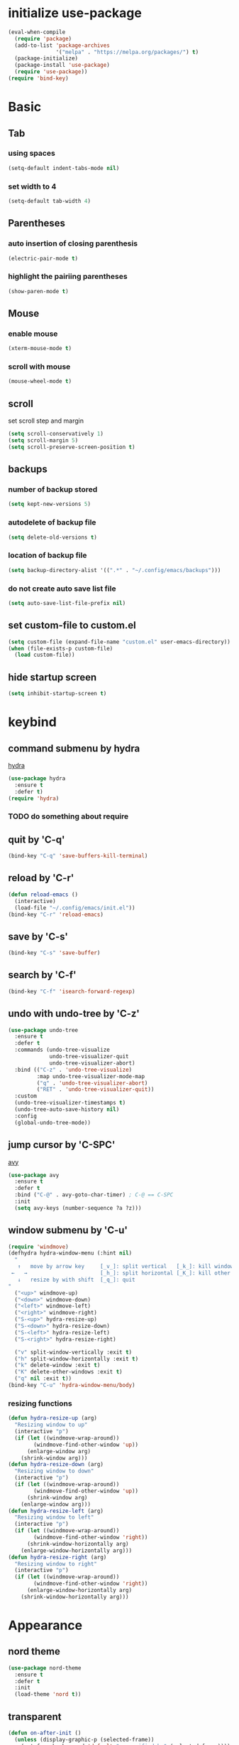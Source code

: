 #+STARTUP: overview
* initialize use-package
#+begin_src emacs-lisp
  (eval-when-compile
    (require 'package)
    (add-to-list 'package-archives
                 '("melpa" . "https://melpa.org/packages/") t)
    (package-initialize)
    (package-install 'use-package)
    (require 'use-package))
  (require 'bind-key)
#+end_src
* Basic
** Tab
*** using spaces
#+begin_src emacs-lisp
  (setq-default indent-tabs-mode nil)
#+end_src
*** set width to 4
#+begin_src emacs-lisp
  (setq-default tab-width 4)
#+end_src
** Parentheses
*** auto insertion of closing parenthesis
#+begin_src emacs-lisp
  (electric-pair-mode t)
#+end_src
*** highlight the pairiing parentheses
#+begin_src emacs-lisp
  (show-paren-mode t)
#+end_src
** Mouse
*** enable mouse
#+begin_src emacs-lisp
  (xterm-mouse-mode t)
#+end_src
*** scroll with mouse
#+begin_src emacs-lisp
  (mouse-wheel-mode t)
#+end_src

** scroll
set scroll step and margin
#+begin_src emacs-lisp
  (setq scroll-conservatively 1)
  (setq scroll-margin 5)
  (setq scroll-preserve-screen-position t)
#+end_src
** backups
*** number of backup stored
#+begin_src emacs-lisp
  (setq kept-new-versions 5)
#+end_src
*** autodelete of backup file
#+begin_src emacs-lisp
  (setq delete-old-versions t)
#+end_src
*** location of backup file
#+begin_src emacs-lisp
  (setq backup-directory-alist '((".*" . "~/.config/emacs/backups")))
#+end_src
*** do not create auto save list file
#+begin_src emacs-lisp
  (setq auto-save-list-file-prefix nil)
#+end_src
** set custom-file to custom.el
#+begin_src emacs-lisp
  (setq custom-file (expand-file-name "custom.el" user-emacs-directory))
  (when (file-exists-p custom-file)
    (load custom-file))
#+end_src
** hide startup screen
#+begin_src emacs-lisp
  (setq inhibit-startup-screen t)
#+end_src
* keybind
** command submenu by hydra
[[https://github.com/abo-abo/hydra][hydra]]
#+begin_src emacs-lisp
  (use-package hydra
    :ensure t
    :defer t)
  (require 'hydra)
#+end_src
*** TODO do something about require
** quit by 'C-q'
#+begin_src emacs-lisp
  (bind-key "C-q" 'save-buffers-kill-terminal)
#+end_src
** reload by 'C-r'
#+begin_src emacs-lisp
  (defun reload-emacs ()
    (interactive)
    (load-file "~/.config/emacs/init.el"))
  (bind-key "C-r" 'reload-emacs)
#+end_src
** save by 'C-s'
#+begin_src emacs-lisp
  (bind-key "C-s" 'save-buffer)
#+end_src
** search by 'C-f'
#+begin_src emacs-lisp
  (bind-key "C-f" 'isearch-forward-regexp)
#+end_src
** undo with undo-tree by 'C-z'
#+begin_src emacs-lisp
  (use-package undo-tree
    :ensure t
    :defer t
    :commands (undo-tree-visualize
               undo-tree-visualizer-quit
               undo-tree-visualizer-abort)
    :bind (("C-z" . 'undo-tree-visualize)
           :map undo-tree-visualizer-mode-map
           ("q" . 'undo-tree-visualizer-abort)
           ("RET" . 'undo-tree-visualizer-quit))
    :custom
    (undo-tree-visualizer-timestamps t)
    (undo-tree-auto-save-history nil)
    :config
    (global-undo-tree-mode))
#+end_src
** jump cursor by 'C-SPC'
[[https://github.com/abo-abo/avy][avy]]
#+begin_src emacs-lisp
  (use-package avy
    :ensure t
    :defer t
    :bind ("C-@" . avy-goto-char-timer) ; C-@ == C-SPC
    :init
    (setq avy-keys (number-sequence ?a ?z)))
#+end_src
** window submenu by 'C-u'
#+begin_src emacs-lisp
  (require 'windmove)
  (defhydra hydra-window-menu (:hint nil)
    "
     ↑   move by arrow key     [_v_]: split vertical   [_k_]: kill window
   ←   →                       [_h_]: split horizontal [_K_]: kill other window
     ↓   resize by with shift  [_q_]: quit
  "
    ("<up>" windmove-up)
    ("<down>" windmove-down)
    ("<left>" windmove-left)
    ("<right>" windmove-right)
    ("S-<up>" hydra-resize-up)
    ("S-<down>" hydra-resize-down)
    ("S-<left>" hydra-resize-left)
    ("S-<right>" hydra-resize-right)

    ("v" split-window-vertically :exit t)
    ("h" split-window-horizontally :exit t)
    ("k" delete-window :exit t)
    ("K" delete-other-windows :exit t)
    ("q" nil :exit t))
  (bind-key "C-u" 'hydra-window-menu/body)
#+end_src
*** resizing functions
#+begin_src emacs-lisp
  (defun hydra-resize-up (arg)
    "Resizing window to up"
    (interactive "p")
    (if (let ((windmove-wrap-around))
          (windmove-find-other-window 'up))
        (enlarge-window arg)
      (shrink-window arg)))
  (defun hydra-resize-down (arg)
    "Resizing window to down"
    (interactive "p")
    (if (let ((windmove-wrap-around))
          (windmove-find-other-window 'up))
        (shrink-window arg)
      (enlarge-window arg)))
  (defun hydra-resize-left (arg)
    "Resizing window to left"
    (interactive "p")
    (if (let ((windmove-wrap-around))
          (windmove-find-other-window 'right))
        (shrink-window-horizontally arg)
      (enlarge-window-horizontally arg)))
  (defun hydra-resize-right (arg)
    "Resizing window to right"
    (interactive "p")
    (if (let ((windmove-wrap-around))
          (windmove-find-other-window 'right))
        (enlarge-window-horizontally arg)
      (shrink-window-horizontally arg)))
#+end_src
* Appearance
** nord theme
#+begin_src emacs-lisp
  (use-package nord-theme
    :ensure t
    :defer t
    :init
    (load-theme 'nord t))
#+end_src
** transparent
#+begin_src emacs-lisp
  (defun on-after-init ()
    (unless (display-graphic-p (selected-frame))
      (set-face-background 'default "unspecified-bg" (selected-frame))))

  (add-hook 'window-setup-hook 'on-after-init)
#+end_src
** line number
*** use display-line-numbers
#+begin_src emacs-lisp
  (global-display-line-numbers-mode t)
#+end_src
** hide menu bar
#+begin_src emacs-lisp
  (menu-bar-mode -1)
#+end_src
* org-mode
** indent heading
#+begin_src emacs-lisp
  (setq org-startup-indented t)
#+end_src
** use shift-select
#+begin_src emacs-lisp
  (setq org-support-shift-select 'always)
#+end_src
* IDE
** folding by origami
#+begin_src emacs-lisp
  (use-package origami
    :ensure t
    :defer t
    :bind (("M-SPC" . origami-recursively-toggle-node))
    :config
    (add-to-list 'origami-parser-alist '(rustic-mode . origami-c-style-parser))
    (global-origami-mode))
#+end_src
** inline completion by corfu
[[https://github.com/minad/corfu][corfu]]
#+begin_src emacs-lisp
  (use-package corfu
    :ensure t
    :defer t
    :init
    (global-corfu-mode)
    (setq tab-always-indent 'complete))
#+end_src
[[https://codeberg.org/akib/emacs-corfu-terminal][emacs-corfu-terminal]] : dependency for use corfu in CUI
#+begin_src emacs-lisp
  (use-package corfu-terminal
    :ensure t
    :defer t
    :init
    (corfu-terminal-mode))
#+end_src
** minibuffer completion by fido-vertical-mode
#+begin_src emacs-lisp
  (fido-vertical-mode +1)
#+end_src
** extend completion by cape
[[https://github.com/minad/cape][cape]]
#+begin_src emacs-lisp
  (use-package cape
    :ensure t
    :defer t
    :init
    (add-to-list 'completion-at-point-functions #'cape-dabbrev)
    (add-to-list 'completion-at-point-functions #'cape-file)
    (add-to-list 'completion-at-point-functions #'cape-keyword))
#+end_src

** fuzzy matching completion by fussy
[[https://github.com/jojojames/fussy][fussy]]
#+begin_src emacs-lisp
  (use-package fussy
    :ensure t
    :defer t
    :config
    (add-to-list 'completion-styles 'fussy t))
#+end_src
*** TODO use another backends for improve performance
** linter by flycheck
[[https://www.flycheck.org][flycheck]]
#+begin_src emacs-lisp
  (use-package flycheck
    :ensure t
    :defer t
    :init
    (global-flycheck-mode))
#+end_src
*** TODO define submenu by hydra
** lsp-mode
#+begin_src emacs-lisp
  (use-package lsp-mode
    :ensure t
    :defer t
    :hook (rust-mode . lsp)
    :custom
    (lsp-completion-provider :none))
#+end_src
#+begin_src emacs-lisp
  (use-package lsp-ui
    :ensure t)
#+end_src
** rustic
#+begin_src emacs-lisp
  (use-package rustic
    :ensure t
    :defer t
    :custom
    (rustic-format-trigger 'on-save))
#+end_src
#+begin_src emacs-lisp
  (use-package cargo
    :ensure t
    :defer t
    :hook (rust-mode . cargo-minor-mode))
#+end_src
